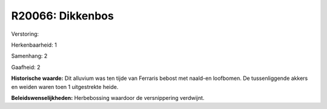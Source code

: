 R20066: Dikkenbos
=================

Verstoring:

Herkenbaarheid: 1

Samenhang: 2

Gaafheid: 2

**Historische waarde:**
Dit alluvium was ten tijde van Ferraris bebost met naald-en
loofbomen. De tussenliggende akkers en weiden waren toen 1 uitgestrekte
heide.



**Beleidswenselijkheden:**
Herbebossing waardoor de versnippering verdwijnt.
